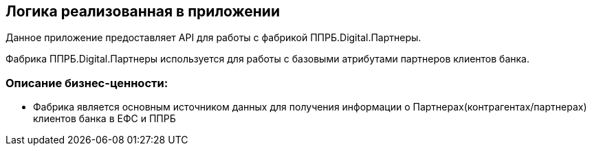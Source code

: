 == Логика реализованная в приложении

Данное приложение предоставляет API для работы с фабрикой ППРБ.Digital.Партнеры.

Фабрика ППРБ.Digital.Партнеры используется для работы с базовыми атрибутами партнеров клиентов банка.

=== Описание  бизнес-ценности:

* Фабрика является основным источником данных для получения информации о Партнерах(контрагентах/партнерах) клиентов банка в ЕФС и ППРБ

